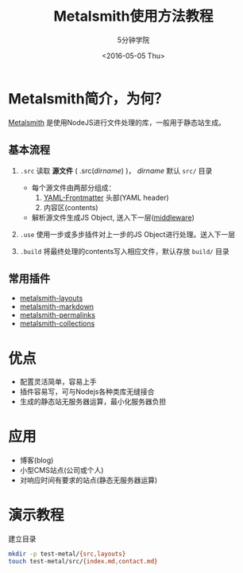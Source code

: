 #+TITLE: Metalsmith使用方法教程
#+OPTIONS: num:4 H:6 toc:2
#+AUTHOR: 5分钟学院
#+DATE: <2016-05-05 Thu>
#+LANGUAGE: zh-CN

* Metalsmith简介，为何？

[[http://metalsmith.io/][Metalsmith]] 是使用NodeJS进行文件处理的库，一般用于静态站生成。

** 基本流程

1. =.src= 读取 *源文件* ( .src(/dirname/) )， /dirname/ 默认 =src/= 目录

   - 每个源文件由两部分组成：
     1) [[https://middlemanapp.com/basics/frontmatter][YAML-Frontmatter]] 头部(YAML header)
     2) 内容区(contents)
   - 解析源文件生成JS Object, 送入下一层([[https://github.com/segmentio/ware][middleware]])

2. =.use= 使用一步或多步插件对上一步的JS Object进行处理。送入下一层
3. =.build= 将最终处理的contents写入相应文件，默认存放 =build/= 目录

** 常用插件

- [[https://github.com/superwolff/metalsmith-layouts][metalsmith-layouts]]
- [[https://github.com/segmentio/metalsmith-markdown][metalsmith-markdown]]
- [[https://github.com/segmentio/metalsmith-permalinks][metalsmith-permalinks]]
- [[https://github.com/segmentio/metalsmith-collections][metalsmith-collections]]

* 优点

- 配置灵活简单，容易上手
- 插件容易写，可与Nodejs各种类库无缝接合
- 生成的静态站无服务器运算，最小化服务器负担

* 应用

- 博客(blog)
- 小型CMS站点(公司或个人)
- 对响应时间有要求的站点(静态无服务器运算)

* 演示教程

- 建立目录 ::

#+BEGIN_SRC bash
  mkdir -p test-metal/{src,layouts}
  touch test-metal/src/{index.md,contact.md}
#+END_SRC


